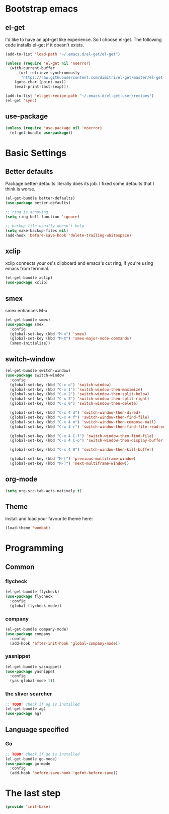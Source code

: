 #+AUTHOR: Xuyang Kang
#+BABEL: :cache yes
#+PROPERTY: header-args :tangle yes

* Bootstrap emacs
** el-get
I'd like to have an apt-get like experience. So I choose el-get.
The following code installs el-get if it doesn't exists.
#+BEGIN_SRC emacs-lisp
  (add-to-list 'load-path "~/.emacs.d/el-get/el-get")

  (unless (require 'el-get nil 'noerror)
    (with-current-buffer
        (url-retrieve-synchronously
         "https://raw.githubusercontent.com/dimitri/el-get/master/el-get-install.el")
      (goto-char (point-max))
      (eval-print-last-sexp)))

  (add-to-list 'el-get-recipe-path "~/.emacs.d/el-get-user/recipes")
  (el-get 'sync)
#+END_SRC

** use-package
#+BEGIN_SRC emacs-lisp
  (unless (require 'use-package nil 'noerror)
    (el-get-bundle use-package))
#+END_SRC

* Basic Settings
** Better defaults
Package better-defaults literally does its job. I fixed some defaults that I think is worse.

#+BEGIN_SRC emacs-lisp
  (el-get-bundle better-defaults)
  (use-package better-defaults)

  ;; ring is annoying
  (setq ring-bell-function 'ignore)

  ;; backup file usually doesn't help
  (setq make-backup-files nil)
  (add-hook 'before-save-hook 'delete-trailing-whitespace)
#+END_SRC

** xclip
xclip connects your os's clipboard and emacs's cut ring, if you're using emacs from terminal.

#+BEGIN_SRC emacs-lisp
  (el-get-bundle xclip)
  (use-package xclip)
#+END_SRC

** smex
smex enhances M-x.

#+BEGIN_SRC emacs-lisp
  (el-get-bundle smex)
  (use-package smex
    :config
    (global-set-key (kbd "M-x") 'smex)
    (global-set-key (kbd "M-X") 'smex-major-mode-commands)
    (smex-initialize))
#+END_SRC

** switch-window
#+BEGIN_SRC emacs-lisp
  (el-get-bundle switch-window)
  (use-package switch-window
    :config
    (global-set-key (kbd "C-x o") 'switch-window)
    (global-set-key (kbd "C-x 1") 'switch-window-then-maximize)
    (global-set-key (kbd "C-x 2") 'switch-window-then-split-below)
    (global-set-key (kbd "C-x 3") 'switch-window-then-split-right)
    (global-set-key (kbd "C-x 0") 'switch-window-then-delete)

    (global-set-key (kbd "C-x 4 d") 'switch-window-then-dired)
    (global-set-key (kbd "C-x 4 f") 'switch-window-then-find-file)
    (global-set-key (kbd "C-x 4 m") 'switch-window-then-compose-mail)
    (global-set-key (kbd "C-x 4 r") 'switch-window-then-find-file-read-only)

    (global-set-key (kbd "C-x 4 C-f") 'switch-window-then-find-file)
    (global-set-key (kbd "C-x 4 C-o") 'switch-window-then-display-buffer)

    (global-set-key (kbd "C-x 4 0") 'switch-window-then-kill-buffer)

    (global-set-key (kbd "M-[") 'previous-multiframe-window)
    (global-set-key (kbd "M-]") 'next-multiframe-window))
#+END_SRC

** org-mode
#+BEGIN_SRC emacs-lisp
  (setq org-src-tab-acts-natively t)
#+END_SRC

** Theme

Install and load your favourite theme here:
#+BEGIN_SRC emacs-lisp
  (load-theme 'wombat)
#+END_SRC

* Programming
** Common
*** flycheck
#+BEGIN_SRC emacs-lisp
  (el-get-bundle flycheck)
  (use-package flycheck
    :config
    (global-flycheck-mode))
#+END_SRC

*** company
#+BEGIN_SRC emacs-lisp
(el-get-bundle company-mode)
(use-package company
  :config
  (add-hook 'after-init-hook 'global-company-mode))
#+END_SRC

*** yasnippet
#+BEGIN_SRC emacs-lisp
(el-get-bundle yasnippet)
(use-package yasnippet
  :config
  (yas-global-mode 1))
#+END_SRC

*** the sliver searcher
#+BEGIN_SRC emacs-lisp
;; TODO: check if ag is installed
(el-get-bundle ag)
(use-package ag)
#+END_SRC

** Language specified
*** Go
#+BEGIN_SRC emacs-lisp
;; TODO: check if go is installed
(el-get-bundle go-mode)
(use-package go-mode
  :config
  (add-hook 'before-save-hook 'gofmt-before-save))
#+END_SRC

* The last step
#+BEGIN_SRC emacs-lisp
  (provide 'init-base)
#+END_SRC
